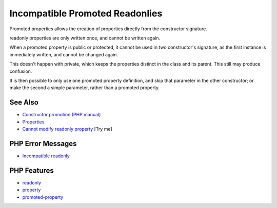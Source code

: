 .. _incompatible-promoted-readonlies:

Incompatible Promoted Readonlies
--------------------------------

.. meta::
	:description:
		Incompatible Promoted Readonlies: Promoted properties allows the creation of properties directly from the constructor signature.
	:twitter:card: summary_large_image
	:twitter:site: @exakat
	:twitter:title: Incompatible Promoted Readonlies
	:twitter:description: Incompatible Promoted Readonlies: Promoted properties allows the creation of properties directly from the constructor signature
	:twitter:creator: @exakat
	:twitter:image:src: https://php-tips.readthedocs.io/en/latest/_images/incompatible-promoted-readonlies.png
	:og:image: https://php-tips.readthedocs.io/en/latest/_images/incompatible-promoted-readonlies.png
	:og:title: Incompatible Promoted Readonlies
	:og:type: article
	:og:description: Promoted properties allows the creation of properties directly from the constructor signature
	:og:url: https://php-tips.readthedocs.io/en/latest/tips/incompatible-promoted-readonlies.html
	:og:locale: en

.. raw:: html

	<script type="application/ld+json">{"@context":"https:\/\/schema.org","@graph":[{"@type":"WebPage","@id":"https:\/\/php-tips.readthedocs.io\/en\/latest\/tips\/incompatible-promoted-readonlies.html","url":"https:\/\/php-tips.readthedocs.io\/en\/latest\/tips\/incompatible-promoted-readonlies.html","name":"Incompatible Promoted Readonlies","isPartOf":{"@id":"https:\/\/www.exakat.io\/"},"datePublished":"Mon, 04 Aug 2025 19:50:50 +0000","dateModified":"Mon, 04 Aug 2025 19:50:50 +0000","description":"Promoted properties allows the creation of properties directly from the constructor signature","inLanguage":"en-US","potentialAction":[{"@type":"ReadAction","target":["https:\/\/php-tips.readthedocs.io\/en\/latest\/tips\/incompatible-promoted-readonlies.html"]}]},{"@type":"WebSite","@id":"https:\/\/www.exakat.io\/","url":"https:\/\/www.exakat.io\/","name":"Exakat","description":"Smart PHP static analysis","inLanguage":"en-US"}]}</script>

Promoted properties allows the creation of properties directly from the constructor signature.

readonly properties are only written once, and cannot be written again.

When a promoted property is public or protected, it cannot be used in two constructor's signature, as the first instance is immediately written, and cannot be changed again.

This doesn't happen with private, which keeps the properties distinct in the class and its parent. This still may produce confusion.

It is then possible to only use one promoted property definition, and skip that parameter in the other constructor; or make the second a simple parameter, rather than a promoted property.

.. image:: ../images/incompatible-promoted-readonlies.png

See Also
________

* `Constructor promotion (PHP manual) <https://www.php.net/manual/en/language.oop5.decon.php#language.oop5.decon.constructor.promotion>`_
* `Properties <https://www.php.net/manual/en/language.oop5.properties.php>`_
* `Cannot modify readonly property <https://3v4l.org/RIZ8k>`_ [Try me]


PHP Error Messages
__________________

* `Incompatible readonly <https://php-errors.readthedocs.io/en/latest/messages/cannot-modify-readonly-property-%25s%3A%3A%24%25s.html>`_



PHP Features
____________

* `readonly <https://php-dictionary.readthedocs.io/en/latest/dictionary/readonly.ini.html>`_

* `property <https://php-dictionary.readthedocs.io/en/latest/dictionary/property.ini.html>`_

* `promoted-property <https://php-dictionary.readthedocs.io/en/latest/dictionary/promoted-property.ini.html>`_


